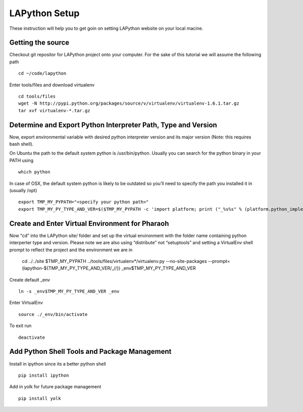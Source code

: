 ##############
LAPython Setup
##############

These instruction will help you to get goin on setting LAPython website on your
local macine.

Getting the source
~~~~~~~~~~~~~~~~~~

Checkout git repositor for LAPython project onto your computer. For the sake of
this tutorial we will assume the following path ::

   cd ~/code/lapython

Enter tools/files and download virtualenv ::

   cd tools/files
   wget -N http://pypi.python.org/packages/source/v/virtualenv/virtualenv-1.6.1.tar.gz
   tar xvf virtualenv-*.tar.gz


Determine and Export Python Interpreter Path, Type and Version
~~~~~~~~~~~~~~~~~~~~~~~~~~~~~~~~~~~~~~~~~~~~~~~~~~~~~~~~~~~~~~

Now, export environmental variable with desired python interpreter version and
its major version (Note: this requires bash shell).

On Ubuntu the path to the default system python is /usr/bin/python. Usually you
can search for the python binary in your PATH using ::

   which python

In case of OSX, the default system python is likely to be outdated so you’ll
need to specify the path you installed it in (usually /opt) ::

   export TMP_MY_PYPATH="<specify your python path>"
   export TMP_MY_PY_TYPE_AND_VER=$($TMP_MY_PYPATH -c 'import platform; print ("_%s%s" % (platform.python_implementation().lower(), "".join(platform.python_version_tuple()[:2]))).replace("_cpython", "")')


Create and Enter Virtual Environment for Pharaoh
~~~~~~~~~~~~~~~~~~~~~~~~~~~~~~~~~~~~~~~~~~~~~~~~

Now “cd” into the LAPython site/ folder and set up the virtual environment with the folder name containing python interperter type and version. Please note we are also using “distribute” not “setuptools” and setting a VirtualEnv shell prompt to reflect the project and the environment we are in

   cd ../../site
   $TMP_MY_PYPATH ../tools/files/virtualenv*/virtualenv.py --no-site-packages --prompt=\(lapython-${TMP_MY_PY_TYPE_AND_VER/_//}\) _env$TMP_MY_PY_TYPE_AND_VER

Create default _env ::

   ln -s _env$TMP_MY_PY_TYPE_AND_VER _env

Enter VirtualEnv ::

   source ./_env/bin/activate

To exit run ::

  deactivate


Add Python Shell Tools and Package Management
~~~~~~~~~~~~~~~~~~~~~~~~~~~~~~~~~~~~~~~~~~~~~

Install in ipython since its a better python shell ::

   pip install ipython

Add in yolk for future package management ::

   pip install yolk
